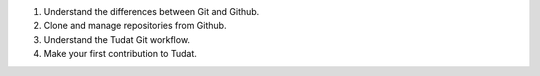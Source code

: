 1. Understand the differences between Git and Github.
2. Clone and manage repositories from Github.
3. Understand the Tudat Git workflow.
4. Make your first contribution to Tudat.